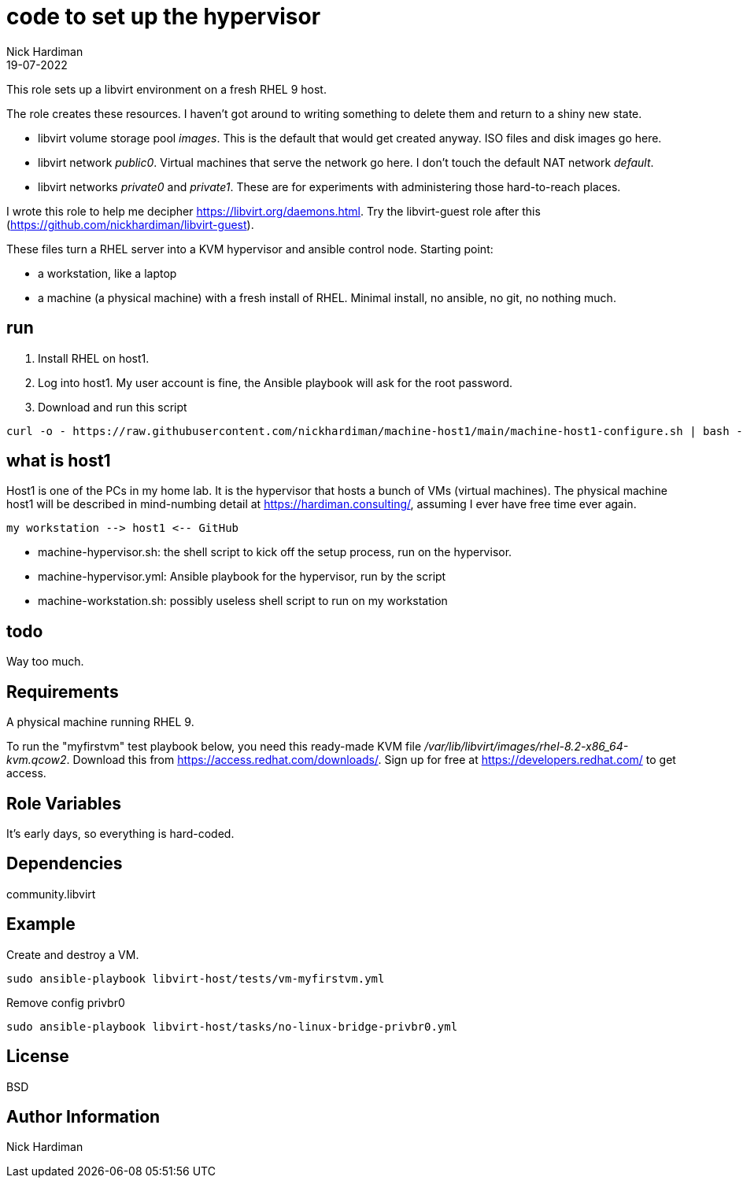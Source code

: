 = code to set up the hypervisor
Nick Hardiman 
:source-highlighter: highlight.js
:revdate: 19-07-2022

This role sets up a libvirt environment on a fresh RHEL 9 host. 

The role creates these resources. 
I haven't got around to writing something to delete them and return to a shiny new state.

* libvirt volume storage pool _images_. This is the default that would get created anyway. ISO files and disk images go here.
* libvirt network _public0_. Virtual machines that serve the network go here. I don't touch the default NAT network _default_.
* libvirt networks _private0_ and _private1_. These are for experiments with administering those hard-to-reach places.

I wrote this role to help me decipher https://libvirt.org/daemons.html.
Try the libvirt-guest role after this (https://github.com/nickhardiman/libvirt-guest).

These files turn a RHEL server into a KVM hypervisor and ansible control node.
Starting point: 

* a workstation, like a laptop
* a machine (a physical machine) with a fresh install of RHEL. Minimal install, no ansible, no git, no nothing much.



== run

. Install RHEL on host1.
. Log into host1. My user account is fine, the Ansible playbook will ask for the root password.
. Download and run this script
```
curl -o - https://raw.githubusercontent.com/nickhardiman/machine-host1/main/machine-host1-configure.sh | bash -x
```

== what is host1

Host1 is one of the PCs in my home lab.
It is the hypervisor that hosts a bunch of VMs (virtual machines). 
The physical machine host1 will be described in mind-numbing detail at https://hardiman.consulting/, assuming I ever have free time ever again.

```
my workstation --> host1 <-- GitHub 
```

* machine-hypervisor.sh: the shell script to kick off the setup process, run on the hypervisor.
* machine-hypervisor.yml: Ansible playbook for the hypervisor, run by the script
* machine-workstation.sh: possibly useless shell script to run on my workstation

== todo

Way too much.


== Requirements

A physical machine running RHEL 9. 

To run the "myfirstvm" test playbook below, you need this 
ready-made KVM file _/var/lib/libvirt/images/rhel-8.2-x86_64-kvm.qcow2_. Download this from https://access.redhat.com/downloads/. Sign up for free at https://developers.redhat.com/ to get access.


== Role Variables

It's early days, so everything is hard-coded. 

== Dependencies

community.libvirt

== Example

Create and destroy a VM. 

```
sudo ansible-playbook libvirt-host/tests/vm-myfirstvm.yml
```

Remove config privbr0

```
sudo ansible-playbook libvirt-host/tasks/no-linux-bridge-privbr0.yml
```

== License

BSD

== Author Information

Nick Hardiman

